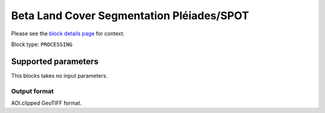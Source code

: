 .. meta::
   :description: UP42 processing blocks: Beta Land Cover Segmentation Pléiades/SPOT
   :keywords: Pleiades, land cover, multispectral, deep
              learning

.. _land-cover-block:

Beta Land Cover Segmentation Pléiades/SPOT
==========================================

Please see the `block details page <UPDATE>`_ for context.

Block type: ``PROCESSING``



Supported parameters
--------------------

This blocks takes no input parameters.

Output format
:::::::::::::

AOI.clipped GeoTIFF format.
